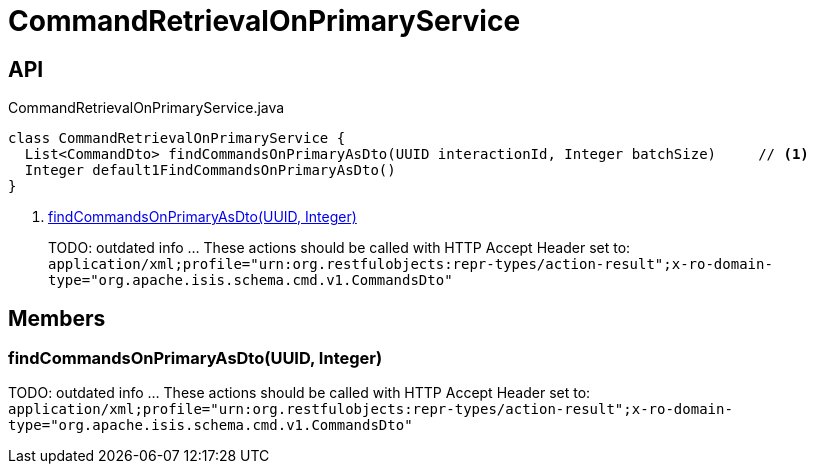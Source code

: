= CommandRetrievalOnPrimaryService
:Notice: Licensed to the Apache Software Foundation (ASF) under one or more contributor license agreements. See the NOTICE file distributed with this work for additional information regarding copyright ownership. The ASF licenses this file to you under the Apache License, Version 2.0 (the "License"); you may not use this file except in compliance with the License. You may obtain a copy of the License at. http://www.apache.org/licenses/LICENSE-2.0 . Unless required by applicable law or agreed to in writing, software distributed under the License is distributed on an "AS IS" BASIS, WITHOUT WARRANTIES OR  CONDITIONS OF ANY KIND, either express or implied. See the License for the specific language governing permissions and limitations under the License.

== API

[source,java]
.CommandRetrievalOnPrimaryService.java
----
class CommandRetrievalOnPrimaryService {
  List<CommandDto> findCommandsOnPrimaryAsDto(UUID interactionId, Integer batchSize)     // <.>
  Integer default1FindCommandsOnPrimaryAsDto()
}
----

<.> xref:#findCommandsOnPrimaryAsDto__UUID_Integer[findCommandsOnPrimaryAsDto(UUID, Integer)]
+
--
TODO: outdated info ... These actions should be called with HTTP Accept Header set to: `application/xml;profile="urn:org.restfulobjects:repr-types/action-result";x-ro-domain-type="org.apache.isis.schema.cmd.v1.CommandsDto"` 
--

== Members

[#findCommandsOnPrimaryAsDto__UUID_Integer]
=== findCommandsOnPrimaryAsDto(UUID, Integer)

TODO: outdated info ... These actions should be called with HTTP Accept Header set to: `application/xml;profile="urn:org.restfulobjects:repr-types/action-result";x-ro-domain-type="org.apache.isis.schema.cmd.v1.CommandsDto"` 
